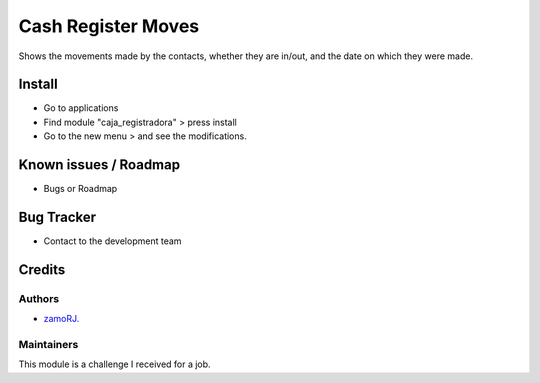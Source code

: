 ===================
Cash Register Moves
===================
.. !!!!!!!!!!!!!!!!!!!!!!!!!!!!!!!!!!!!!!!!!!!!!!!!!!!!!!!!!!!!
   !! Shows the movements made by the contacts, whether they !!
   !! are in/out, and the date on which they were made.      !!
   !!!!!!!!!!!!!!!!!!!!!!!!!!!!!!!!!!!!!!!!!!!!!!!!!!!!!!!!!!!!

.. User https://shields.io for badge creation.
.. |badge1| image:: https://img.shields.io/badge/maturity-Stable-brightgreen
    :target: https://odoo-community.org/page/development-status
    :alt: Stable
.. |badge2| image:: https://img.shields.io/badge/licence-AGPL--3-blue.png
    :target: http://www.gnu.org/licenses/agpl-3.0-standalone.html
    :alt: License: AGPL-3
.. |badge3| image:: https://img.shields.io/badge/github-zamoRJ%2Ftest-lightgray.png?logo=github
    :target: https://github.com/zamoRJ/caja_registradora.git
    :alt: caja_registradora.git

|badge1| |badge2| |badge3|
Shows the movements made by the contacts, whether they are in/out, and the date on which they were made.

Install
=======

* Go to applications

* Find module "caja_registradora" > press install

* Go to the new menu > and see the modifications.

Known issues / Roadmap
======================

* Bugs or Roadmap

Bug Tracker
===========

* Contact to the development team

Credits
=======

Authors
~~~~~~~

* `zamoRJ. <https://github.com/zamoRJ/>`_

  
Maintainers
~~~~~~~~~~~

This module is a challenge I received for a job.
